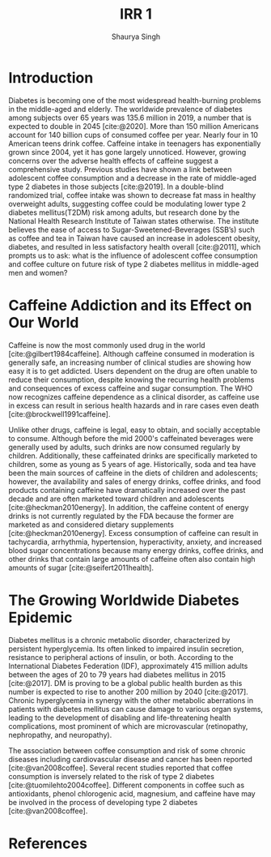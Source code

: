 #+title: IRR 1
#+author: Shaurya Singh
#+latex_class: cb-doc
#+startup: fold
#+startup: preview
#+options: toc:nil
#+latex_header: \usepackage[style=mla]{biblatex}
#+bibliography: ~/org/references.bib

* Introduction
  :PROPERTIES:
  :UNNUMBERED: t
  :END:
Diabetes is becoming one of the most widespread health-burning problems in the middle-aged and elderly. The worldwide prevalence of diabetes among subjects over 65 years was 135.6 million in 2019, a number that is expected to double in 2045 [cite:@2020]. More than 150 million Americans account for 140 billion cups of consumed coffee per year. Nearly four in 10 American teens drink coffee. Caffeine intake in teenagers has exponentially grown since 2004, yet it has gone largely unnoticed. However, growing concerns over the adverse health effects of caffeine suggest a comprehensive study. Previous studies have shown a link between adolescent coffee consumption and a decrease in the rate of middle-aged type 2 diabetes in those subjects [cite:@2019]. In a double-blind randomized trial, coffee intake was shown to decrease fat mass in healthy overweight adults, suggesting coffee could be modulating lower type 2 diabetes mellitus(T2DM) risk among adults, but research done by the National Health Research Institute of Taiwan states otherwise. The institute believes the ease of access to Sugar-Sweetened-Beverages (SSB’s) such as coffee and tea in Taiwan have caused an increase in adolescent obesity, diabetes, and resulted in less satisfactory health overall [cite:@2011], which prompts us to ask: what is the influence of adolescent coffee consumption and coffee culture on future risk of type 2 diabetes mellitus in middle-aged men and women?

* Caffeine Addiction and its Effect on Our World
  :PROPERTIES:
  :UNNUMBERED: t
  :END:

Caffeine is now the most commonly used drug in the world [cite:@gilbert1984caffeine]. Although caffeine consumed in moderation is generally safe, an increasing number of clinical studies are showing how easy it is to get addicted. Users dependent on the drug are often unable to reduce their consumption, despite knowing the recurring health problems and consequences of excess caffeine and sugar consumption. The WHO now recognizes caffeine dependence as a clinical disorder, as caffeine use in excess can result in serious health hazards and in rare cases even death [cite:@brockwell1991caffeine].

Unlike other drugs, caffeine is legal, easy to obtain, and socially acceptable to consume. Although before the mid 2000's caffeinated beverages were generally used by adults, such drinks are now consumed regularly by children. Additionally, these caffeinated drinks are specifically marketed to children, some as young as 5 years of age. Historically, soda and tea have been the main sources of caffeine in the diets of children and adolescents; however, the availability and sales of energy drinks, coffee drinks, and food products containing caffeine have dramatically increased over the past decade and are often marketed toward children and adolescents [cite:@heckman2010energy]. In addition, the caffeine content of energy drinks is not currently regulated by the FDA because the former are marketed as and considered dietary supplements [cite:@heckman2010energy]. Excess consumption of caffeine can result in tachycardia, arrhythmia, hypertension, hyperactivity, anxiety, and increased blood sugar concentrations because many energy drinks, coffee drinks, and other drinks that contain large amounts of caffeine often also contain high amounts of sugar [cite:@seifert2011health].

* The Growing Worldwide Diabetes Epidemic
  :PROPERTIES:
  :UNNUMBERED: t
  :END:

Diabetes mellitus is a chronic metabolic disorder, characterized by persistent hyperglycemia. Its often linked to impaired insulin secretion, resistance to peripheral actions of insulin, or both. According to the International Diabetes Federation (IDF), approximately 415 million adults between the ages of 20 to 79 years had diabetes mellitus in 2015 [cite:@2017]. DM is proving to be a global public health burden as this number is expected to rise to another 200 million by 2040 [cite:@2017]. Chronic hyperglycemia in synergy with the other metabolic aberrations in patients with diabetes mellitus can cause damage to various organ systems, leading to the development of disabling and life-threatening health complications, most prominent of which are microvascular (retinopathy, nephropathy, and neuropathy).

The association between coffee consumption and risk of some chronic diseases including cardiovascular disease and cancer has been reported [cite:@van2008coffee]. Several recent studies reported that coffee consumption is inversely related to the risk of type 2 diabetes [cite:@tuomilehto2004coffee]. Different components in coffee such as antioxidants, phenol chlorogenic acid, magnesium, and caffeine have may be involved in the process of developing type 2 diabetes [cite:@van2008coffee].

* References
  :PROPERTIES:
  :UNNUMBERED: t
  :END:
#+print_bibliography:
